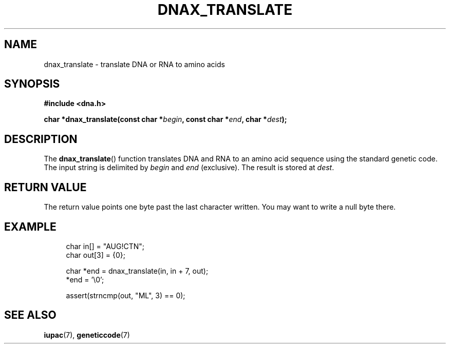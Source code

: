 .TH DNAX_TRANSLATE 3 2020-06-08 "LIBDNA" "LIBDNA"

.SH NAME
dnax_translate \- translate DNA or RNA to amino acids

.SH SYNOPSIS
.nf
.B #include <dna.h>
.PP
.BI "char *dnax_translate(const char *" begin ", const char *" end ", char *" dest ");"
.fi

.SH DESCRIPTION
The \fBdnax_translate\fR() function translates DNA and RNA to an amino acid sequence using the standard genetic code. The input string is delimited by \fIbegin\fR and \fIend\fR (exclusive). The result is stored at \fIdest\fR.

.SH RETURN VALUE
The return value points one byte past the last character written. You may want to write a null byte there.

.SH EXAMPLE
.in +4
.EX
char in[] = "AUG!CTN";
char out[3] = {0};

char *end = dnax_translate(in, in + 7, out);
*end = '\\0';

assert(strncmp(out, "ML", 3) == 0);

.SH SEE ALSO
.BR iupac (7),
.BR geneticcode (7)
